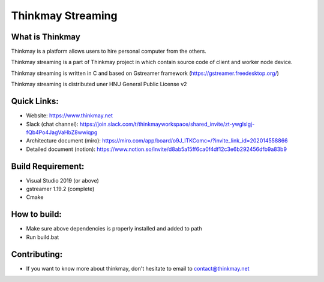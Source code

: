Thinkmay Streaming
===================================
.. image:: 	https://img.shields.io/github/license/pigeatgarlic/Thinkmay-worker

What is Thinkmay
-----------
Thinkmay is a platform allows users to hire personal computer from the others.

Thinkmay streaming is a part of Thinkmay project in which contain source code of client and worker node device.

Thinkmay streaming is written in C and based on Gstreamer framework (https://gstreamer.freedesktop.org/) 

Thinkmay streaming is distributed uner HNU General Public License v2 

Quick Links:
-----------
- Website: https://www.thinkmay.net
- Slack (chat channel): https://join.slack.com/t/thinkmayworkspace/shared_invite/zt-ywglslgj-fQb4Po4JagVaHbZ8wwiqpg
- Architecture document (miro): https://miro.com/app/board/o9J_lTKComc=/?invite_link_id=202014558866
- Detailed document (notion): https://www.notion.so/invite/d8ab5a15ff6ca0f4df12c3e6b292456dfb9a83b9

Build Requirement: 
-----------
- Visual Studio 2019 (or above)
- gstreamer 1.19.2 (complete)
- Cmake

How to build:
-----------
- Make sure above dependencies is properly installed and added to path
- Run build.bat

Contributing:
-----------
- If you want to know more about thinkmay, don't hesitate to email to contact@thinkmay.net
